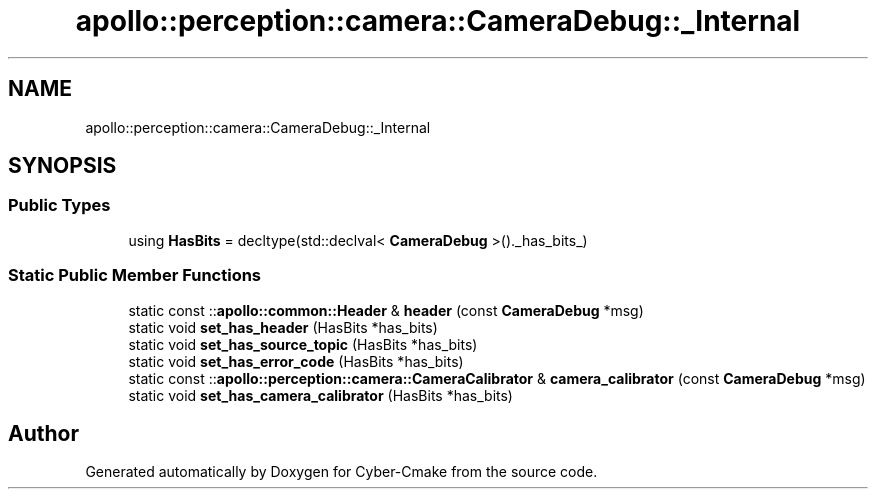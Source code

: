 .TH "apollo::perception::camera::CameraDebug::_Internal" 3 "Sun Sep 3 2023" "Version 8.0" "Cyber-Cmake" \" -*- nroff -*-
.ad l
.nh
.SH NAME
apollo::perception::camera::CameraDebug::_Internal
.SH SYNOPSIS
.br
.PP
.SS "Public Types"

.in +1c
.ti -1c
.RI "using \fBHasBits\fP = decltype(std::declval< \fBCameraDebug\fP >()\&._has_bits_)"
.br
.in -1c
.SS "Static Public Member Functions"

.in +1c
.ti -1c
.RI "static const ::\fBapollo::common::Header\fP & \fBheader\fP (const \fBCameraDebug\fP *msg)"
.br
.ti -1c
.RI "static void \fBset_has_header\fP (HasBits *has_bits)"
.br
.ti -1c
.RI "static void \fBset_has_source_topic\fP (HasBits *has_bits)"
.br
.ti -1c
.RI "static void \fBset_has_error_code\fP (HasBits *has_bits)"
.br
.ti -1c
.RI "static const ::\fBapollo::perception::camera::CameraCalibrator\fP & \fBcamera_calibrator\fP (const \fBCameraDebug\fP *msg)"
.br
.ti -1c
.RI "static void \fBset_has_camera_calibrator\fP (HasBits *has_bits)"
.br
.in -1c

.SH "Author"
.PP 
Generated automatically by Doxygen for Cyber-Cmake from the source code\&.
